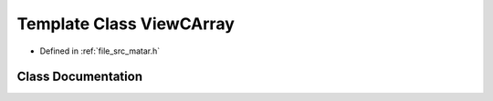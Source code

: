 .. _exhale_class_class_view_c_array:

Template Class ViewCArray
=========================

- Defined in :ref:`file_src_matar.h`


Class Documentation
-------------------


.. doxygenclass:: ViewCArray
   :project: matar
   :members:
   :protected-members:
   :undoc-members: